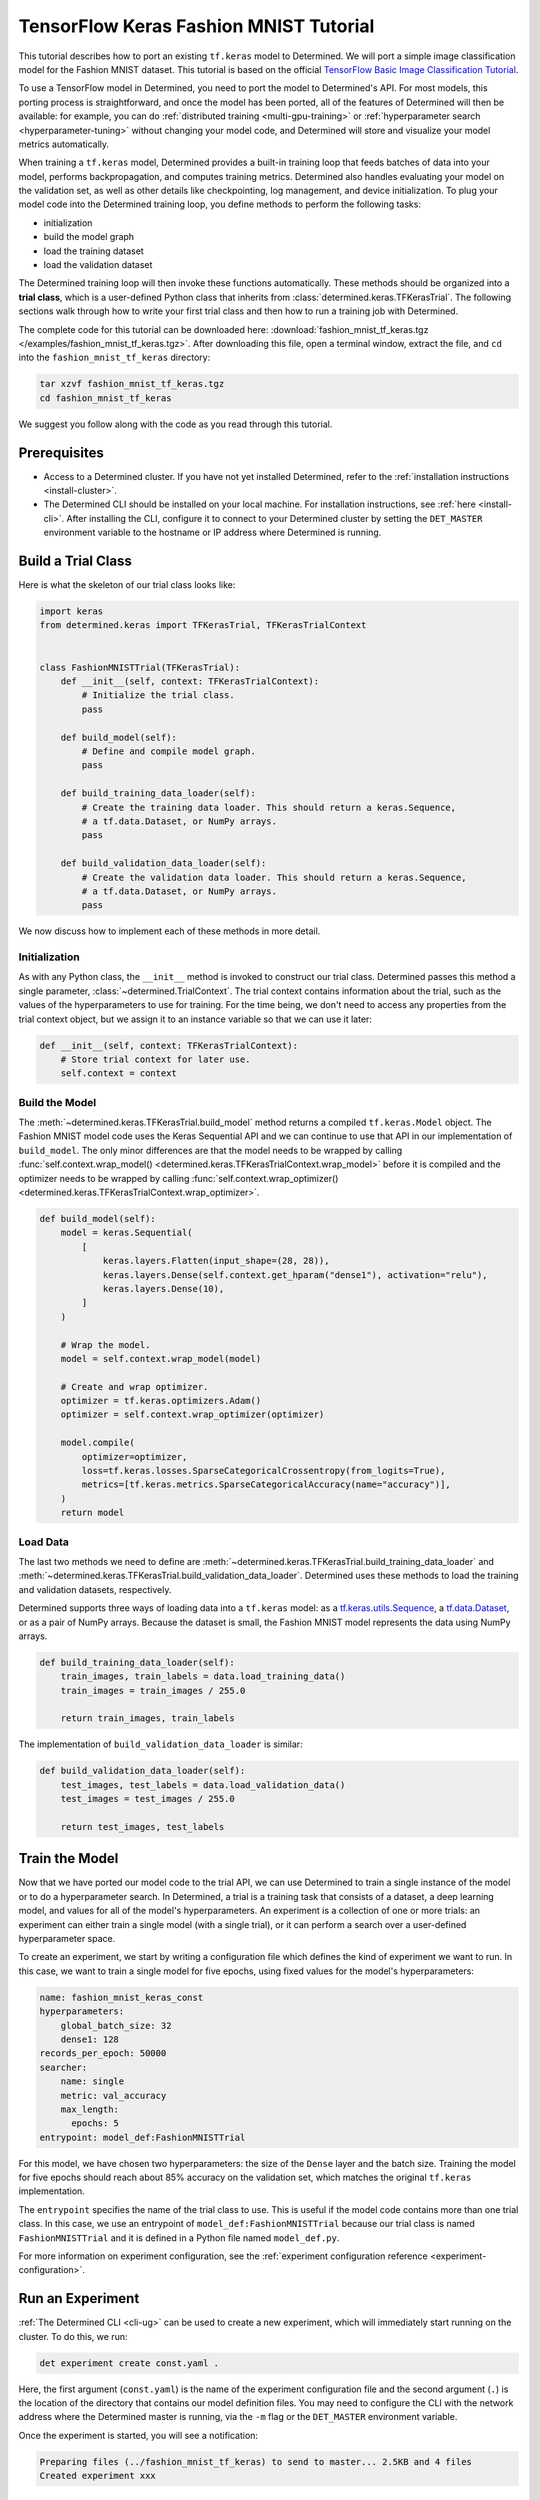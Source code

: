 #########################################
 TensorFlow Keras Fashion MNIST Tutorial
#########################################

.. meta::
   :description: Learn how to use a TensorFlow model in Determined by porting an existing tf.keras model. We'll use a simple image classification model for the Fashion MNIST dataset.

This tutorial describes how to port an existing ``tf.keras`` model to Determined. We will port a
simple image classification model for the Fashion MNIST dataset. This tutorial is based on the
official `TensorFlow Basic Image Classification Tutorial
<https://www.tensorflow.org/tutorials/keras/classification>`__.

To use a TensorFlow model in Determined, you need to port the model to Determined's API. For most
models, this porting process is straightforward, and once the model has been ported, all of the
features of Determined will then be available: for example, you can do :ref:`distributed training
<multi-gpu-training>` or :ref:`hyperparameter search <hyperparameter-tuning>` without changing your
model code, and Determined will store and visualize your model metrics automatically.

When training a ``tf.keras`` model, Determined provides a built-in training loop that feeds batches
of data into your model, performs backpropagation, and computes training metrics. Determined also
handles evaluating your model on the validation set, as well as other details like checkpointing,
log management, and device initialization. To plug your model code into the Determined training
loop, you define methods to perform the following tasks:

-  initialization
-  build the model graph
-  load the training dataset
-  load the validation dataset

The Determined training loop will then invoke these functions automatically. These methods should be
organized into a **trial class**, which is a user-defined Python class that inherits from
:class:`determined.keras.TFKerasTrial`. The following sections walk through how to write your first
trial class and then how to run a training job with Determined.

The complete code for this tutorial can be downloaded here: :download:`fashion_mnist_tf_keras.tgz
</examples/fashion_mnist_tf_keras.tgz>`. After downloading this file, open a terminal window,
extract the file, and ``cd`` into the ``fashion_mnist_tf_keras`` directory:

.. code::

   tar xzvf fashion_mnist_tf_keras.tgz
   cd fashion_mnist_tf_keras

We suggest you follow along with the code as you read through this tutorial.

***************
 Prerequisites
***************

-  Access to a Determined cluster. If you have not yet installed Determined, refer to the
   :ref:`installation instructions <install-cluster>`.

-  The Determined CLI should be installed on your local machine. For installation instructions, see
   :ref:`here <install-cli>`. After installing the CLI, configure it to connect to your Determined
   cluster by setting the ``DET_MASTER`` environment variable to the hostname or IP address where
   Determined is running.

*********************
 Build a Trial Class
*********************

Here is what the skeleton of our trial class looks like:

.. code:: python

   import keras
   from determined.keras import TFKerasTrial, TFKerasTrialContext


   class FashionMNISTTrial(TFKerasTrial):
       def __init__(self, context: TFKerasTrialContext):
           # Initialize the trial class.
           pass

       def build_model(self):
           # Define and compile model graph.
           pass

       def build_training_data_loader(self):
           # Create the training data loader. This should return a keras.Sequence,
           # a tf.data.Dataset, or NumPy arrays.
           pass

       def build_validation_data_loader(self):
           # Create the validation data loader. This should return a keras.Sequence,
           # a tf.data.Dataset, or NumPy arrays.
           pass

We now discuss how to implement each of these methods in more detail.

Initialization
==============

As with any Python class, the ``__init__`` method is invoked to construct our trial class.
Determined passes this method a single parameter, :class:`~determined.TrialContext`. The trial
context contains information about the trial, such as the values of the hyperparameters to use for
training. For the time being, we don't need to access any properties from the trial context object,
but we assign it to an instance variable so that we can use it later:

.. code:: python

   def __init__(self, context: TFKerasTrialContext):
       # Store trial context for later use.
       self.context = context

Build the Model
===============

The :meth:`~determined.keras.TFKerasTrial.build_model` method returns a compiled ``tf.keras.Model``
object. The Fashion MNIST model code uses the Keras Sequential API and we can continue to use that
API in our implementation of ``build_model``. The only minor differences are that the model needs to
be wrapped by calling :func:`self.context.wrap_model()
<determined.keras.TFKerasTrialContext.wrap_model>` before it is compiled and the optimizer needs to
be wrapped by calling :func:`self.context.wrap_optimizer()
<determined.keras.TFKerasTrialContext.wrap_optimizer>`.

.. code:: python

   def build_model(self):
       model = keras.Sequential(
           [
               keras.layers.Flatten(input_shape=(28, 28)),
               keras.layers.Dense(self.context.get_hparam("dense1"), activation="relu"),
               keras.layers.Dense(10),
           ]
       )

       # Wrap the model.
       model = self.context.wrap_model(model)

       # Create and wrap optimizer.
       optimizer = tf.keras.optimizers.Adam()
       optimizer = self.context.wrap_optimizer(optimizer)

       model.compile(
           optimizer=optimizer,
           loss=tf.keras.losses.SparseCategoricalCrossentropy(from_logits=True),
           metrics=[tf.keras.metrics.SparseCategoricalAccuracy(name="accuracy")],
       )
       return model

Load Data
=========

The last two methods we need to define are
:meth:`~determined.keras.TFKerasTrial.build_training_data_loader` and
:meth:`~determined.keras.TFKerasTrial.build_validation_data_loader`. Determined uses these methods
to load the training and validation datasets, respectively.

Determined supports three ways of loading data into a ``tf.keras`` model: as a
`tf.keras.utils.Sequence <https://www.tensorflow.org/api_docs/python/tf/keras/utils/Sequence>`__, a
`tf.data.Dataset <https://www.tensorflow.org/api_docs/python/tf/data/Dataset>`__, or as a pair of
NumPy arrays. Because the dataset is small, the Fashion MNIST model represents the data using NumPy
arrays.

.. code:: python

   def build_training_data_loader(self):
       train_images, train_labels = data.load_training_data()
       train_images = train_images / 255.0

       return train_images, train_labels

The implementation of ``build_validation_data_loader`` is similar:

.. code:: python

   def build_validation_data_loader(self):
       test_images, test_labels = data.load_validation_data()
       test_images = test_images / 255.0

       return test_images, test_labels

*****************
 Train the Model
*****************

Now that we have ported our model code to the trial API, we can use Determined to train a single
instance of the model or to do a hyperparameter search. In Determined, a trial is a training task
that consists of a dataset, a deep learning model, and values for all of the model's
hyperparameters. An experiment is a collection of one or more trials: an experiment can either train
a single model (with a single trial), or it can perform a search over a user-defined hyperparameter
space.

To create an experiment, we start by writing a configuration file which defines the kind of
experiment we want to run. In this case, we want to train a single model for five epochs, using
fixed values for the model's hyperparameters:

.. code:: yaml

   name: fashion_mnist_keras_const
   hyperparameters:
       global_batch_size: 32
       dense1: 128
   records_per_epoch: 50000
   searcher:
       name: single
       metric: val_accuracy
       max_length:
         epochs: 5
   entrypoint: model_def:FashionMNISTTrial

For this model, we have chosen two hyperparameters: the size of the ``Dense`` layer and the batch
size. Training the model for five epochs should reach about 85% accuracy on the validation set,
which matches the original ``tf.keras`` implementation.

The ``entrypoint`` specifies the name of the trial class to use. This is useful if the model code
contains more than one trial class. In this case, we use an entrypoint of
``model_def:FashionMNISTTrial`` because our trial class is named ``FashionMNISTTrial`` and it is
defined in a Python file named ``model_def.py``.

For more information on experiment configuration, see the :ref:`experiment configuration reference
<experiment-configuration>`.

*******************
 Run an Experiment
*******************

:ref:`The Determined CLI <cli-ug>` can be used to create a new experiment, which will immediately
start running on the cluster. To do this, we run:

.. code::

   det experiment create const.yaml .

Here, the first argument (``const.yaml``) is the name of the experiment configuration file and the
second argument (``.``) is the location of the directory that contains our model definition files.
You may need to configure the CLI with the network address where the Determined master is running,
via the ``-m`` flag or the ``DET_MASTER`` environment variable.

Once the experiment is started, you will see a notification:

.. code::

   Preparing files (../fashion_mnist_tf_keras) to send to master... 2.5KB and 4 files
   Created experiment xxx

********************
 Evaluate the Model
********************

Model evaluation is done automatically for you by Determined. To access information on both training
and validation performance, simply go to the WebUI by entering the address of the Determined master
in your web browser.

Once you are on the Determined landing page, you can find your experiment either via the experiment
ID (xxx) or via its description.
